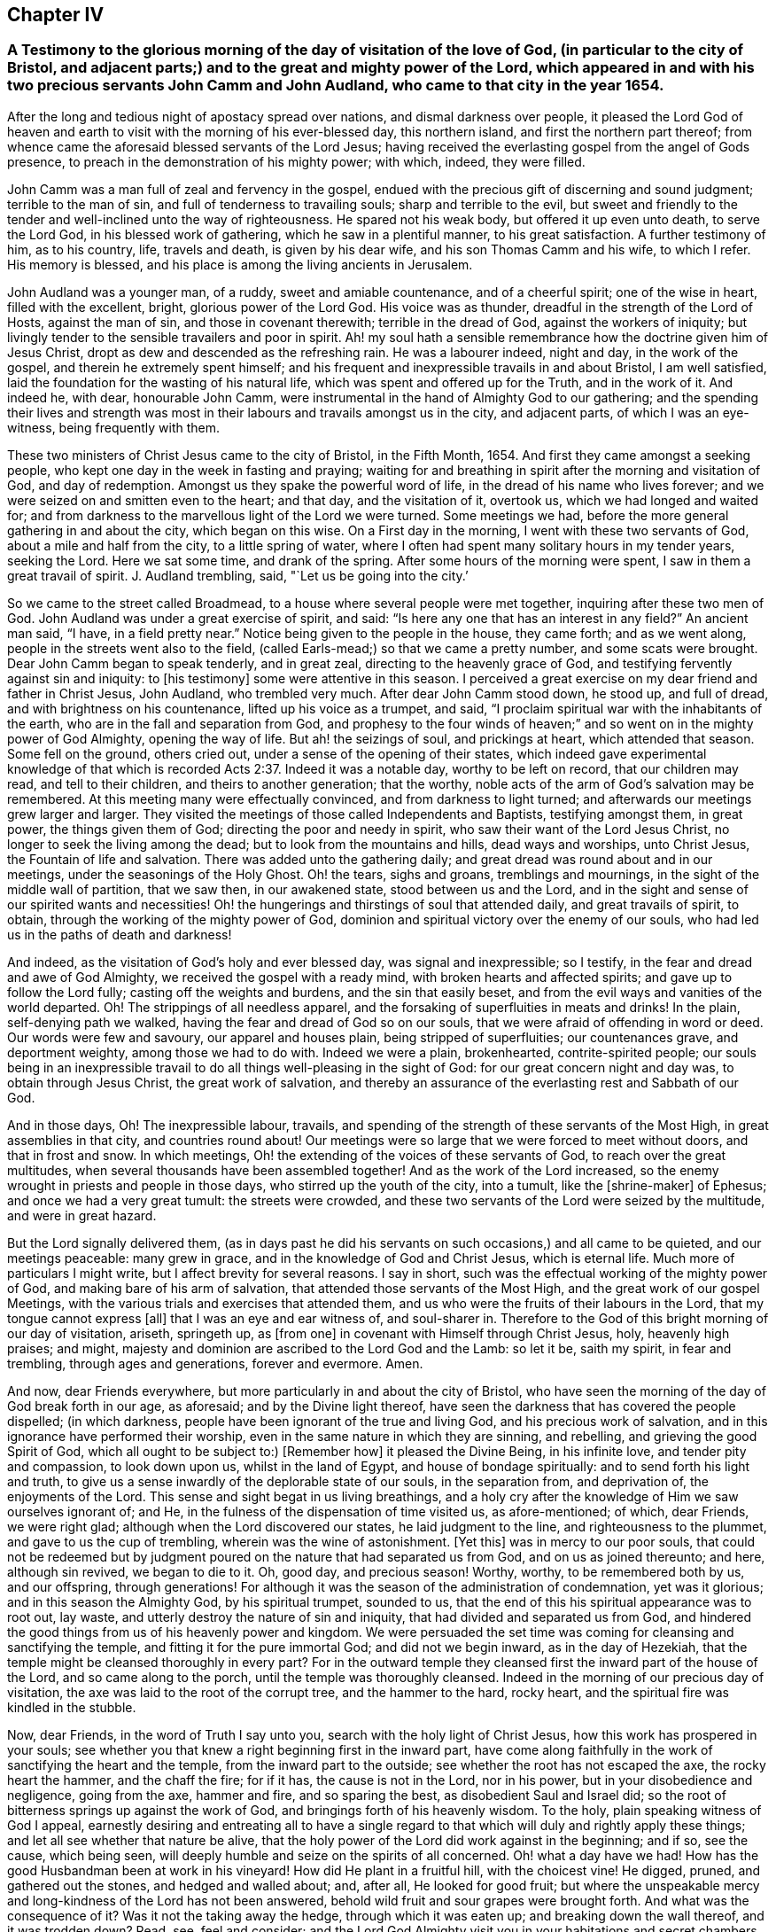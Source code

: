 == Chapter IV

[.blurb]
=== A Testimony to the glorious morning of the day of visitation of the love of God, (in particular to the city of Bristol, and adjacent parts;) and to the great and mighty power of the Lord, which appeared in and with his two precious servants John Camm and John Audland, who came to that city in the year 1654.

After the long and tedious night of apostacy spread over nations,
and dismal darkness over people,
it pleased the Lord God of heaven and earth to visit
with the morning of his ever-blessed day,
this northern island, and first the northern part thereof;
from whence came the aforesaid blessed servants of the Lord Jesus;
having received the everlasting gospel from the angel of Gods presence,
to preach in the demonstration of his mighty power; with which, indeed,
they were filled.

John Camm was a man full of zeal and fervency in the gospel,
endued with the precious gift of discerning and sound judgment;
terrible to the man of sin, and full of tenderness to travailing souls;
sharp and terrible to the evil,
but sweet and friendly to the tender and well-inclined unto the way of righteousness.
He spared not his weak body, but offered it up even unto death, to serve the Lord God,
in his blessed work of gathering, which he saw in a plentiful manner,
to his great satisfaction.
A further testimony of him, as to his country, life, travels and death,
is given by his dear wife, and his son Thomas Camm and his wife, to which I refer.
His memory is blessed, and his place is among the living ancients in Jerusalem.

John Audland was a younger man, of a ruddy, sweet and amiable countenance,
and of a cheerful spirit; one of the wise in heart, filled with the excellent, bright,
glorious power of the Lord God.
His voice was as thunder, dreadful in the strength of the Lord of Hosts,
against the man of sin, and those in covenant therewith; terrible in the dread of God,
against the workers of iniquity;
but livingly tender to the sensible travailers and poor in spirit.
Ah! my soul hath a sensible remembrance how the doctrine given him of Jesus Christ,
dropt as dew and descended as the refreshing rain.
He was a labourer indeed, night and day, in the work of the gospel,
and therein he extremely spent himself;
and his frequent and inexpressible travails in and about Bristol, I am well satisfied,
laid the foundation for the wasting of his natural life,
which was spent and offered up for the Truth, and in the work of it.
And indeed he, with dear, honourable John Camm,
were instrumental in the hand of Almighty God to our gathering;
and the spending their lives and strength was most
in their labours and travails amongst us in the city,
and adjacent parts, of which I was an eye-witness, being frequently with them.

These two ministers of Christ Jesus came to the city of Bristol, in the Fifth Month, 1654.
And first they came amongst a seeking people,
who kept one day in the week in fasting and praying;
waiting for and breathing in spirit after the morning and visitation of God,
and day of redemption.
Amongst us they spake the powerful word of life,
in the dread of his name who lives forever;
and we were seized on and smitten even to the heart; and that day,
and the visitation of it, overtook us, which we had longed and waited for;
and from darkness to the marvellous light of the Lord we were turned.
Some meetings we had, before the more general gathering in and about the city,
which began on this wise.
On a First day in the morning, I went with these two servants of God,
about a mile and half from the city, to a little spring of water,
where I often had spent many solitary hours in my tender years, seeking the Lord.
Here we sat some time, and drank of the spring.
After some hours of the morning were spent, I saw in them a great travail of spirit.
J+++.+++ Audland trembling, said, "`Let us be going into the city.`'

So we came to the street called Broadmead,
to a house where several people were met together, inquiring after these two men of God.
John Audland was under a great exercise of spirit, and said:
"`Is here any one that has an interest in any field?`"
An ancient man said, "`I have, in a field pretty near.`"
Notice being given to the people in the house, they came forth; and as we went along,
people in the streets went also to the field,
(called Earls-mead;) so that we came a pretty number, and some scats were brought.
Dear John Camm began to speak tenderly, and in great zeal,
directing to the heavenly grace of God,
and testifying fervently against sin and iniquity: to +++[+++his testimony]
some were attentive in this season.
I perceived a great exercise on my dear friend and father in Christ Jesus, John Audland,
who trembled very much.
After dear John Camm stood down, he stood up, and full of dread,
and with brightness on his countenance, lifted up his voice as a trumpet, and said,
"`I proclaim spiritual war with the inhabitants of the earth,
who are in the fall and separation from God, and prophesy to the four winds of heaven;`"
and so went on in the mighty power of God Almighty, opening the way of life.
But ah! the seizings of soul, and prickings at heart, which attended that season.
Some fell on the ground, others cried out, under a sense of the opening of their states,
which indeed gave experimental knowledge of that which is
recorded Acts 2:37. Indeed it was a notable day,
worthy to be left on record, that our children may read, and tell to their children,
and theirs to another generation; that the worthy,
noble acts of the arm of God`'s salvation may be remembered.
At this meeting many were effectually convinced, and from darkness to light turned;
and afterwards our meetings grew larger and larger.
They visited the meetings of those called Independents and Baptists,
testifying amongst them, in great power, the things given them of God;
directing the poor and needy in spirit, who saw their want of the Lord Jesus Christ,
no longer to seek the living among the dead; but to look from the mountains and hills,
dead ways and worships, unto Christ Jesus, the Fountain of life and salvation.
There was added unto the gathering daily;
and great dread was round about and in our meetings,
under the seasonings of the Holy Ghost.
Oh! the tears, sighs and groans, tremblings and mournings,
in the sight of the middle wall of partition, that we saw then, in our awakened state,
stood between us and the Lord,
and in the sight and sense of our spirited wants and necessities!
Oh! the hungerings and thirstings of soul that attended daily,
and great travails of spirit, to obtain, through the working of the mighty power of God,
dominion and spiritual victory over the enemy of our souls,
who had led us in the paths of death and darkness!

And indeed, as the visitation of God`'s holy and ever blessed day,
was signal and inexpressible; so I testify,
in the fear and dread and awe of God Almighty, we received the gospel with a ready mind,
with broken hearts and affected spirits; and gave up to follow the Lord fully;
casting off the weights and burdens, and the sin that easily beset,
and from the evil ways and vanities of the world departed.
Oh! The strippings of all needless apparel,
and the forsaking of superfluities in meats and drinks! In the plain,
self-denying path we walked, having the fear and dread of God so on our souls,
that we were afraid of offending in word or deed.
Our words were few and savoury, our apparel and houses plain,
being stripped of superfluities; our countenances grave, and deportment weighty,
among those we had to do with.
Indeed we were a plain, brokenhearted, contrite-spirited people;
our souls being in an inexpressible travail to do
all things well-pleasing in the sight of God:
for our great concern night and day was, to obtain through Jesus Christ,
the great work of salvation,
and thereby an assurance of the everlasting rest and Sabbath of our God.

And in those days, Oh! The inexpressible labour, travails,
and spending of the strength of these servants of the Most High,
in great assemblies in that city, and countries round about!
Our meetings were so large that we were forced to meet without doors,
and that in frost and snow.
In which meetings, Oh! the extending of the voices of these servants of God,
to reach over the great multitudes, when several thousands have been assembled together!
And as the work of the Lord increased,
so the enemy wrought in priests and people in those days,
who stirred up the youth of the city, into a tumult, like the +++[+++shrine-maker]
of Ephesus; and once we had a very great tumult: the streets were crowded,
and these two servants of the Lord were seized by the multitude,
and were in great hazard.

But the Lord signally delivered them,
(as in days past he did his servants on such occasions,) and all came to be quieted,
and our meetings peaceable: many grew in grace,
and in the knowledge of God and Christ Jesus, which is eternal life.
Much more of particulars I might write, but I affect brevity for several reasons.
I say in short, such was the effectual working of the mighty power of God,
and making bare of his arm of salvation, that attended those servants of the Most High,
and the great work of our gospel Meetings,
with the various trials and exercises that attended them,
and us who were the fruits of their labours in the Lord,
that my tongue cannot express +++[+++all]
that I was an eye and ear witness of, and soul-sharer in.
Therefore to the God of this bright morning of our day of visitation, ariseth,
springeth up, as +++[+++from one]
in covenant with Himself through Christ Jesus, holy, heavenly high praises; and might,
majesty and dominion are ascribed to the Lord God and the Lamb: so let it be,
saith my spirit, in fear and trembling, through ages and generations,
forever and evermore.
Amen.

And now, dear Friends everywhere, but more particularly in and about the city of Bristol,
who have seen the morning of the day of God break forth in our age, as aforesaid;
and by the Divine light thereof,
have seen the darkness that has covered the people dispelled; (in which darkness,
people have been ignorant of the true and living God, and his precious work of salvation,
and in this ignorance have performed their worship,
even in the same nature in which they are sinning, and rebelling,
and grieving the good Spirit of God, which all ought to be subject to:) +++[+++Remember how]
it pleased the Divine Being, in his infinite love, and tender pity and compassion,
to look down upon us, whilst in the land of Egypt, and house of bondage spiritually:
and to send forth his light and truth,
to give us a sense inwardly of the deplorable state of our souls, in the separation from,
and deprivation of, the enjoyments of the Lord.
This sense and sight begat in us living breathings,
and a holy cry after the knowledge of Him we saw ourselves ignorant of; and He,
in the fulness of the dispensation of time visited us, as afore-mentioned; of which,
dear Friends, we were right glad; although when the Lord discovered our states,
he laid judgment to the line, and righteousness to the plummet,
and gave to us the cup of trembling, wherein was the wine of astonishment.
+++[+++Yet this]
was in mercy to our poor souls,
that could not be redeemed but by judgment poured
on the nature that had separated us from God,
and on us as joined thereunto; and here, although sin revived, we began to die to it.
Oh, good day, and precious season! Worthy, worthy, to be remembered both by us,
and our offspring,
through generations! For although it was the season of the administration of condemnation,
yet was it glorious; and in this season the Almighty God, by his spiritual trumpet,
sounded to us, that the end of this his spiritual appearance was to root out, lay waste,
and utterly destroy the nature of sin and iniquity,
that had divided and separated us from God,
and hindered the good things from us of his heavenly power and kingdom.
We were persuaded the set time was coming for cleansing and sanctifying the temple,
and fitting it for the pure immortal God; and did not we begin inward,
as in the day of Hezekiah, that the temple might be cleansed thoroughly in every part?
For in the outward temple they cleansed first the inward part of the house of the Lord,
and so came along to the porch, until the temple was thoroughly cleansed.
Indeed in the morning of our precious day of visitation,
the axe was laid to the root of the corrupt tree, and the hammer to the hard,
rocky heart, and the spiritual fire was kindled in the stubble.

Now, dear Friends, in the word of Truth I say unto you,
search with the holy light of Christ Jesus, how this work has prospered in your souls;
see whether you that knew a right beginning first in the inward part,
have come along faithfully in the work of sanctifying the heart and the temple,
from the inward part to the outside; see whether the root has not escaped the axe,
the rocky heart the hammer, and the chaff the fire; for if it has,
the cause is not in the Lord, nor in his power, but in your disobedience and negligence,
going from the axe, hammer and fire, and so sparing the best,
as disobedient Saul and Israel did;
so the root of bitterness springs up against the work of God,
and bringings forth of his heavenly wisdom.
To the holy, plain speaking witness of God I appeal,
earnestly desiring and entreating all to have a single regard
to that which will duly and rightly apply these things;
and let all see whether that nature be alive,
that the holy power of the Lord did work against in the beginning; and if so,
see the cause, which being seen,
will deeply humble and seize on the spirits of all concerned.
Oh! what a day have we had!
How has the good Husbandman been at work in his vineyard!
How did He plant in a fruitful hill, with the choicest vine!
He digged, pruned, and gathered out the stones, and hedged and walled about; and,
after all, He looked for good fruit;
but where the unspeakable mercy and long-kindness of the Lord has not been answered,
behold wild fruit and sour grapes were brought forth.
And what was the consequence of it?
Was it not the taking away the hedge, through which it was eaten up;
and breaking down the wall thereof, and it was trodden down?
Read, see, feel and consider;
and the Lord God Almighty visit you in your habitations and secret chambers,
with his holy dread, and with his searching life and piercing word of power,
who in his tender infinite love and mercy, long-sufferings,
great bowels to his seed and offspring, visited us in his pure morning aforementioned,
to give all the sense of their inward states, as they are in his sight,
from whom nothing can be hid.

And now, dear Friends, the hindrance of the prosperity of the work of the Lord,
in the souls of any, hath not been from any cause in God, or deficiency in his light,
power and wisdom,
but from the creatures going out of a capacity of
receiving and enjoying the working power of God,
in which salvation is worked out, by all that wait for it, join with it,
and cleave to it, and do not forsake it, for I have learned of the Lord,
through many exercises inexpressible,
that after the visitation of the Almighty to any soul,
He requires an inward worthy receiving his love,
and the spiritual watch to be kept in his holy light,
in which all the workings and approaches of the destroying
adversary of the soul is discerned,
and the enlightened and obedient mind is preserved.
And through the spiritual sense,
given in a tender waiting on the Lord in the inward part,
supplicating breathings arise to the living Eternal God of love and compassion,
who beholding the want of the soul, descends in his love,
and reaches forth his helping hand to the broken and contrite-hearted,
and lifts up the bowed down spirit, with the liftings up of his holy spiritual standard.
So the temptations and assaults of the enemy are vanquished and overcome,
and the power of God is felt in those that descend with it in humility,
to be working on the root as an axe, on the rocky as a hammer,
and on the chaffy as a fire.
Now, Friends, when there is an abatement of the inward and spiritual care,
and a gradual lessening of the inward watchfulness,
the mind becomes both unworthy and incapable of the enjoyments of the power of the Lord,
that begun and carrieth on the work of the Lord: then the enemy comes as not seen,
through the minds being out of the holy watch in the light,
the nature that was wounded comes to be healed again,
and ease given to that which should be destroyed: and the enemy,
perceiving where the weakness is, and how,
and by what means he has got a little entrance,
endeavours with all subtlety and vigilance, by presenting matters and subjects,
to lead by degrees out of a watchful state; and according to every degree of digression,
he brings over the once enlightened mind a proportion
of darkness and deceivableness of understanding,
and insensibility of spirit.
The enemy of the soul thus works,
that with the declining there may be a proportion of benumbing the inward sense of seeing,
hearing and feeling; and then again he has mankind in a state fit to work upon,
by drawing them out by his power,
to act and bring forth that which he sees them most capable of,
and which there is the greatest inclination in their natures to go into:
hence schisms arise in judgment, which the wrathful part in man getting into,
he works by the way of a fierce management, with a sort of zeal,
but not according to knowledge.

The enemy is never wanting to present matters to the mind, as just,
for the creature to be blown up with,
which end in dishonouring the Lord and his precious truth, and in hurting others.
When the enemy has worked his end +++[+++on any]
by such instruments, he brings them into an alienation from the life of God,
into a worse state than the tender day of Gods visitation found them in; and so,
if not humbled under the mighty hand of God, and returning, they are exposed to shame,
and so die away under the wrath of God.

Now, dear Friends, the enemy of Zions prosperity works variously,
according as he sees where he may get an entrance,
proportioning his snares to the inclinations of every one, as before is hinted.
Where he sees an inclination in any to be taken with earthly things,
there he works subtly to captivate the mind, and draw it out of the watchful, tender,
spiritual state, into a false liberty, both to the affections,
to the things acting and possessed, and in the conversation amongst men;
others +++[+++he draws]
into superfluities in meat, drink and apparel, on themselves and houses; and such,
their comforts stand most in outward things,
and by degrees they are swallowed up of them, and the pleasures, lust and delights below;
and so they die to an inward life of watchfulness and freshness,
which is preserved in fear and dread, in keeping the holy watch,
and in the spiritual cross, which crucifies to the world, and the world to it.
Now, dear Friends, here is our spiritual encouragement, viz.,
the same that through death to sin made us alive to God,
as we abide under the leadings and teachings of it, keeps us alive to Him, in a growing,
increasing, fresh flourishing state; for as we delight in his eternal law of life,
we grow as willows by the water-courses of immortal refreshings,
and travel faithfully on in our spiritual journey, until we come to Zion,
the city of God, and then are enjoyers of the end of all our trials and tribulations;
having overcome, we see an entrance administered, and that abundantly,
into the eternal rest and sabbath of our God.

The Lord Almighty give all to enjoy this blessed portion and goodly inheritance;
and let all see in this age, and the ages to come,
all that which lets and hinders them taken out of the way,
that the God of all our mercies, in whom are all our fresh springs,
may have his honour and glory,
and his church and people through ages the comfort and consolation.
Amen.
Amen.

[.signed-section-signature]
Charles Marshall.
